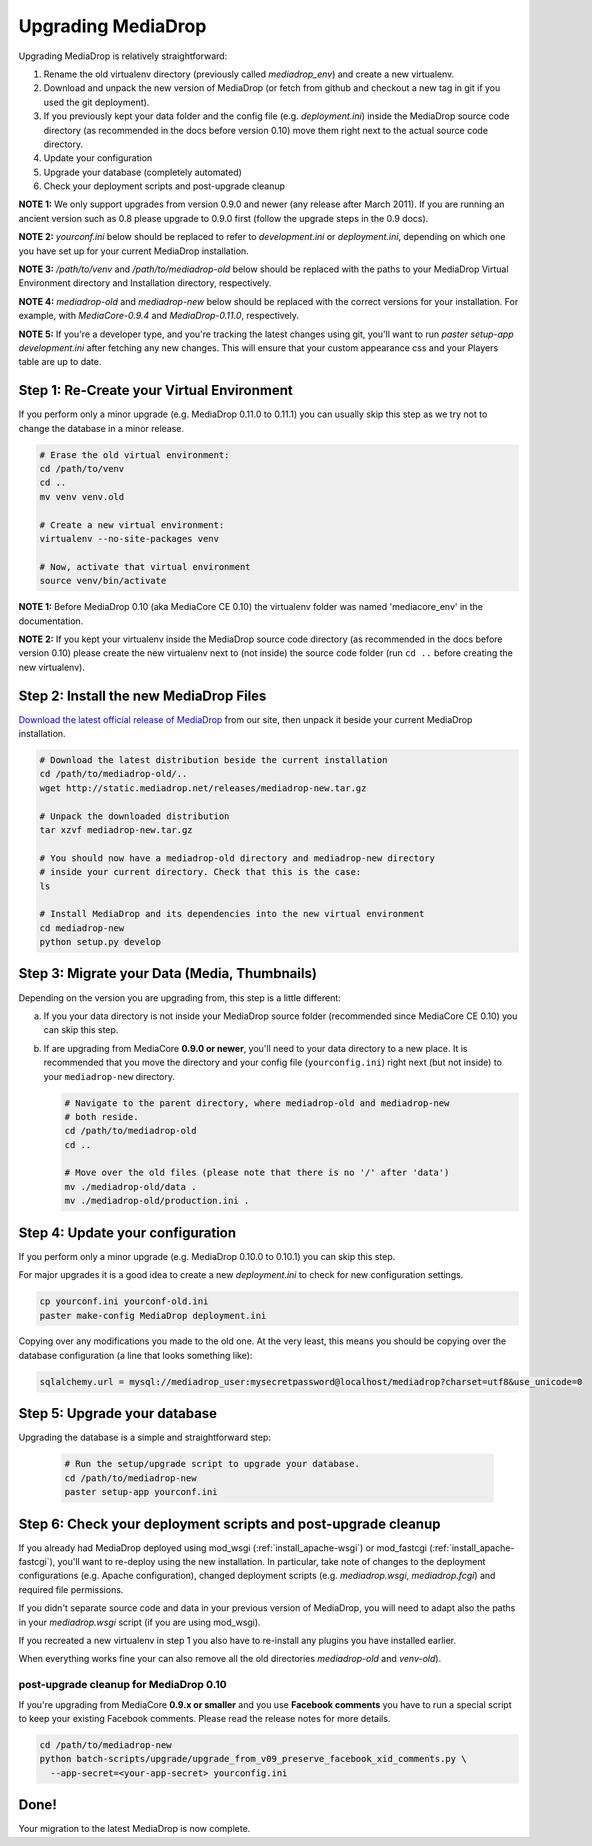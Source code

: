 .. _install_upgrade:

======================
Upgrading MediaDrop
======================

Upgrading MediaDrop is relatively straightforward:

1. Rename the old virtualenv directory (previously called `mediadrop_env`) and 
   create a new virtualenv.
2. Download and unpack the new version of MediaDrop (or fetch from github 
   and checkout a new tag in git if you used the git deployment).
3. If you previously kept your data folder and the config file
   (e.g. `deployment.ini`) inside the MediaDrop source code directory (as
   recommended in the docs before version 0.10) move them right next to the
   actual source code directory.
4. Update your configuration
5. Upgrade your database (completely automated)
6. Check your deployment scripts and post-upgrade cleanup

**NOTE 1:** We only support upgrades from version 0.9.0 and newer (any release 
after March 2011). If you are running an ancient version such as 0.8 please 
upgrade to 0.9.0 first (follow the upgrade steps in the 0.9 docs).

**NOTE 2:** `yourconf.ini` below should be replaced to refer to `development.ini`
or `deployment.ini`, depending on which one you have set up for your current
MediaDrop installation.

**NOTE 3:** `/path/to/venv` and `/path/to/mediadrop-old` below
should be replaced with the paths to your MediaDrop Virtual Environment
directory and Installation directory, respectively.

**NOTE 4:** `mediadrop-old` and `mediadrop-new` below should be replaced with
the correct versions for your installation. For example, with `MediaCore-0.9.4`
and `MediaDrop-0.11.0`, respectively.

**NOTE 5:** If you're a developer type, and you're tracking the latest changes
using git, you'll want to run `paster setup-app development.ini` after fetching
any new changes. This will ensure that your custom appearance css and your
Players table are up to date.

Step 1: Re-Create your Virtual Environment
------------------------------------------

If you perform only a minor upgrade (e.g. MediaDrop 0.11.0 to 0.11.1) you
can usually skip this step as we try not to change the database in a minor 
release.

.. sourcecode:: bash

   # Erase the old virtual environment:
   cd /path/to/venv
   cd ..
   mv venv venv.old

   # Create a new virtual environment:
   virtualenv --no-site-packages venv

   # Now, activate that virtual environment
   source venv/bin/activate

**NOTE 1:** Before MediaDrop 0.10 (aka MediaCore CE 0.10) the virtualenv folder was named 
'mediacore_env' in the documentation.

**NOTE 2:** If you kept your virtualenv inside the MediaDrop source code 
directory (as recommended in the docs before version 0.10) please create the 
new virtualenv next to (not inside) the source code folder (run ``cd ..`` 
before creating the new virtualenv).


Step 2: Install the new MediaDrop Files
------------------------------------------

`Download the latest official release of MediaDrop <http://mediadrop.net/download>`_ 
from our site, then unpack it beside your current MediaDrop installation.

.. sourcecode:: bash

   # Download the latest distribution beside the current installation
   cd /path/to/mediadrop-old/..
   wget http://static.mediadrop.net/releases/mediadrop-new.tar.gz

   # Unpack the downloaded distribution
   tar xzvf mediadrop-new.tar.gz

   # You should now have a mediadrop-old directory and mediadrop-new directory
   # inside your current directory. Check that this is the case:
   ls

   # Install MediaDrop and its dependencies into the new virtual environment
   cd mediadrop-new
   python setup.py develop


Step 3: Migrate your Data (Media, Thumbnails)
-----------------------------------------------

Depending on the version you are upgrading from, this step is a little different:

a. If you your data directory is not inside your MediaDrop source folder
   (recommended since MediaCore CE 0.10) you can skip this step.

b. If are upgrading from MediaCore **0.9.0 or newer**, you'll need to
   your data directory to a new place. It is recommended that you move the 
   directory and your config file (``yourconfig.ini``) right next (but not 
   inside) to your ``mediadrop-new`` directory.

   .. sourcecode:: bash

      # Navigate to the parent directory, where mediadrop-old and mediadrop-new
      # both reside.
      cd /path/to/mediadrop-old
      cd ..

      # Move over the old files (please note that there is no '/' after 'data')
      mv ./mediadrop-old/data .
      mv ./mediadrop-old/production.ini .


Step 4: Update your configuration
---------------------------------

If you perform only a minor upgrade (e.g. MediaDrop 0.10.0 to 0.10.1) you 
can skip this step.

For major upgrades it is a good idea to create a new `deployment.ini` to check
for new configuration settings.

.. sourcecode:: bash

    cp yourconf.ini yourconf-old.ini
    paster make-config MediaDrop deployment.ini

Copying over any modifications you made to the old one. At the very least, 
this means you should be copying over the database configuration (a line that 
looks something like):

.. sourcecode:: ini

   sqlalchemy.url = mysql://mediadrop_user:mysecretpassword@localhost/mediadrop?charset=utf8&use_unicode=0


Step 5: Upgrade your database
-----------------------------

Upgrading the database is a simple and straightforward step:

   .. sourcecode:: bash

      # Run the setup/upgrade script to upgrade your database.
      cd /path/to/mediadrop-new
      paster setup-app yourconf.ini


Step 6: Check your deployment scripts and post-upgrade cleanup
--------------------------------------------------------------

If you already had MediaDrop deployed using mod_wsgi (:ref:`install_apache-wsgi`)
or mod_fastcgi (:ref:`install_apache-fastcgi`), you'll want to re-deploy using
the new installation. In particular, take note of changes to the deployment
configurations (e.g. Apache configuration), changed deployment scripts 
(e.g. `mediadrop.wsgi`, `mediadrop.fcgi`) and required file permissions.

If you didn't separate source code and data in your previous version of 
MediaDrop, you will need to adapt also the paths in your `mediadrop.wsgi`
script (if you are using mod_wsgi).

If you recreated a new virtualenv in step 1 you also have to re-install any
plugins you have installed earlier.

When everything works fine your can also remove all the old directories 
`mediadrop-old` and `venv-old`).

post-upgrade cleanup for MediaDrop 0.10
^^^^^^^^^^^^^^^^^^^^^^^^^^^^^^^^^^^^^^^^^^

If you're upgrading from MediaCore **0.9.x or smaller** and you use 
**Facebook comments** you have to run a special script to keep your existing
Facebook comments. Please read the release notes for more details.

.. sourcecode:: bash

      cd /path/to/mediadrop-new
      python batch-scripts/upgrade/upgrade_from_v09_preserve_facebook_xid_comments.py \
        --app-secret=<your-app-secret> yourconfig.ini


Done!
-----

Your migration to the latest MediaDrop is now complete.
